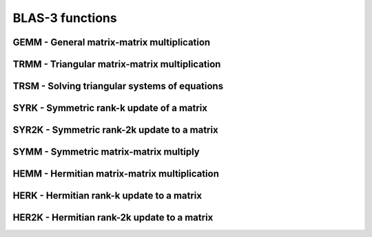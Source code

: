 .. _BLAS3:

BLAS-3 functions
=================

GEMM - General matrix-matrix multiplication
--------------------------------------------
.. doxygenfunction:: clblasCgemm()

.. doxygenfunction:: clblasDgemm()


.. doxygenfunction:: clblasSgemm()


.. doxygenfunction:: clblasZgemm()



TRMM - Triangular matrix-matrix multiplication
--------------------------------------------
.. doxygenfunction:: clblasCtrmm()


.. doxygenfunction:: clblasDtrmm()


.. doxygenfunction:: clblasStrmm()

.. doxygenfunction:: clblasZtrmm()


TRSM - Solving triangular systems of equations
--------------------------------------------
.. doxygenfunction:: clblasCtrsm()


.. doxygenfunction:: clblasDtrsm()

.. doxygenfunction:: clblasStrsm()


.. doxygenfunction:: clblasZtrsm()


SYRK - Symmetric rank-k update of a matrix
--------------------------------------------
.. doxygenfunction:: clblasCsyrk()


.. doxygenfunction:: clblasDsyrk()


.. doxygenfunction:: clblasCsyr2k()


.. doxygenfunction:: clblasDsyr2k()


SYR2K - Symmetric rank-2k update to a matrix
--------------------------------------------
.. doxygenfunction:: clblasSsyr2k()

.. doxygenfunction:: clblasZsyr2k()



SYMM - Symmetric matrix-matrix multiply
--------------------------------------------
.. doxygenfunction:: clblasCsymm()

.. doxygenfunction:: clblasDsymm()


.. doxygenfunction:: clblasSsymm()


.. doxygenfunction:: clblasZsymm()



HEMM - Hermitian matrix-matrix multiplication
--------------------------------------------
.. doxygenfunction:: clblasChemm()


.. doxygenfunction:: clblasZhemm()



HERK - Hermitian rank-k update to a matrix
--------------------------------------------
.. doxygenfunction:: clblasCherk()


.. doxygenfunction:: clblasZherk()





HER2K - Hermitian rank-2k update to a matrix
--------------------------------------------
.. doxygenfunction:: clblasCher2k()


.. doxygenfunction:: clblasZher2k()





